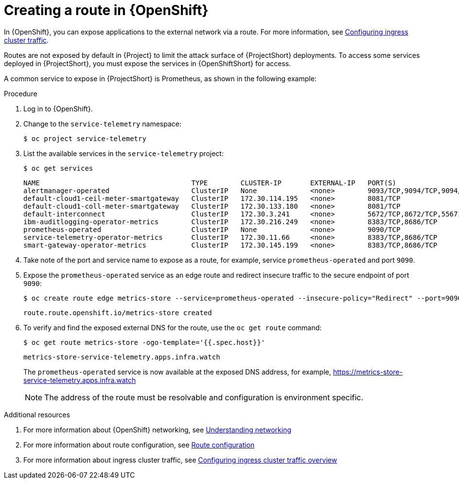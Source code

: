 // Module included in the following assemblies:
//
// <List assemblies here, each on a new line>

// This module can be included from assemblies using the following include statement:
// include::<path>/proc_exposing-routes.adoc[leveloffset=+1]

// The file name and the ID are based on the module title. For example:
// * file name: proc_doing-procedure-a.adoc
// * ID: [id='proc_doing-procedure-a_{context}']
// * Title: = Doing procedure A
//
// The ID is used as an anchor for linking to the module. Avoid changing
// it after the module has been published to ensure existing links are not
// broken.
//
// The `context` attribute enables module reuse. Every module's ID includes
// {context}, which ensures that the module has a unique ID even if it is
// reused multiple times in a guide.
//
// Start the title with a verb, such as Creating or Create. See also
// _Wording of headings_ in _The IBM Style Guide_.
[id="exposing-routes_{context}"]
= Creating a route in {OpenShift}

In {OpenShift}, you can expose applications to the external network via a route. For more information, see https://docs.openshift.com/container-platform/{SupportedOpenShiftVersion}/networking/configuring_ingress_cluster_traffic/overview-traffic.html[Configuring ingress cluster traffic].

Routes are not exposed by default in {Project} to limit the attack surface of {ProjectShort} deployments. To access some services deployed in {ProjectShort}, you must expose the services in {OpenShiftShort} for access.

A common service to expose in {ProjectShort} is Prometheus, as shown in the following example:

.Procedure

. Log in to {OpenShift}.
. Change to the `service-telemetry` namespace:
+
[source,bash]
----
$ oc project service-telemetry
----

. List the available services in the `service-telemetry` project:
+
[source,bash]
----
$ oc get services
----
+
[source,bash,,options="nowrap",subs="+quotes"]
----
NAME                                     TYPE        CLUSTER-IP       EXTERNAL-IP   PORT(S)                                         AGE
alertmanager-operated                    ClusterIP   None             <none>        9093/TCP,9094/TCP,9094/UDP                      93m
default-cloud1-ceil-meter-smartgateway   ClusterIP   172.30.114.195   <none>        8081/TCP                                        93m
default-cloud1-coll-meter-smartgateway   ClusterIP   172.30.133.180   <none>        8081/TCP                                        93m
default-interconnect                     ClusterIP   172.30.3.241     <none>        5672/TCP,8672/TCP,55671/TCP,5671/TCP,5673/TCP   93m
ibm-auditlogging-operator-metrics        ClusterIP   172.30.216.249   <none>        8383/TCP,8686/TCP                               11h
prometheus-operated                      ClusterIP   None             <none>        9090/TCP                                        93m
service-telemetry-operator-metrics       ClusterIP   172.30.11.66     <none>        8383/TCP,8686/TCP                               11h
smart-gateway-operator-metrics           ClusterIP   172.30.145.199   <none>        8383/TCP,8686/TCP                               11h
----

. Take note of the port and service name to expose as a route, for example, service `prometheus-operated` and port `9090`.

. Expose the `prometheus-operated` service as an edge route and redirect insecure traffic to the secure endpoint of port `9090`:
+
[source,bash,options="nowrap",subs="+quotes"]
----
$ oc create route edge metrics-store --service=prometheus-operated --insecure-policy="Redirect" --port=9090
----
+
----
route.route.openshift.io/metrics-store created
----

. To verify and find the exposed external DNS for the route, use the `oc get route` command:
+
[source,bash]
----
$ oc get route metrics-store -ogo-template='{{.spec.host}}'
----
+
----
metrics-store-service-telemetry.apps.infra.watch
----

+
The `prometheus-operated` service is now available at the exposed DNS address, for example, https://metrics-store-service-telemetry.apps.infra.watch
+
[NOTE]
The address of the route must be resolvable and configuration is environment specific.

.Additional resources

. For more information about {OpenShift} networking, see https://docs.openshift.com/container-platform/{SupportedOpenShiftVersion}/networking/understanding-networking.html[Understanding networking]
. For more information about route configuration, see https://docs.openshift.com/container-platform/{SupportedOpenShiftVersion}/networking/routes/route-configuration.html[Route configuration]
. For more information about ingress cluster traffic, see https://docs.openshift.com/container-platform/{SupportedOpenShiftVersion}/networking/configuring_ingress_cluster_traffic/overview-traffic.html[Configuring ingress cluster traffic overview]
